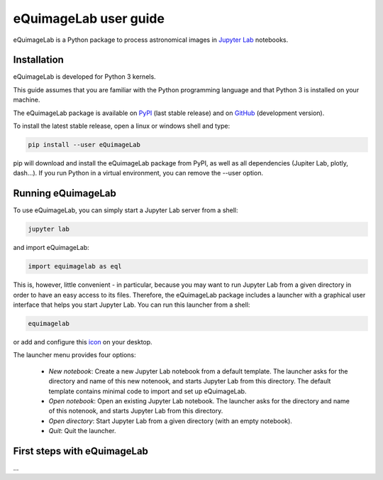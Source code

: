 eQuimageLab user guide
======================

eQuimageLab is a Python package to process astronomical images in `Jupyter Lab <https://jupyter.org/>`_ notebooks.

Installation
------------

eQuimageLab is developed for Python 3 kernels.

This guide assumes that you are familiar with the Python programming language and that Python 3 is installed on your machine.

The eQuimageLab package is available on `PyPI <https://https://pypi.org/project/eQuimageLab/>`_ (last stable release) and on `GitHub <https://github.com/ymniquet/eQuimage>`_ (development version).

To install the latest stable release, open a linux or windows shell and type:

.. code-block:: bash

  pip install --user eQuimageLab

pip will download and install the eQuimageLab package from PyPI, as well as all dependencies (Jupiter Lab, plotly, dash...). If you run Python in a virtual environment, you can remove the --user option.

Running eQuimageLab
--------------------

To use eQuimageLab, you can simply start a Jupyter Lab server from a shell:

.. code-block:: bash

  jupyter lab

and import eQuimageLab:

.. code-block:: Python

  import equimagelab as eql

This is, however, little convenient - in particular, because you may want to run Jupyter Lab from a given directory in order to have an easy access to its files. Therefore, the eQuimageLab package includes a launcher with a graphical user interface that helps you start Jupyter Lab. You can run this launcher from a shell:

.. code-block:: bash

  equimagelab

or add and configure this `icon <https://astro.ymniquet.fr/codes/equimagelab/icons/icon.ico>`_ on your desktop.

The launcher menu provides four options:

  - `New notebook`: Create a new Jupyter Lab notebook from a default template. The launcher asks for the directory and name of this new notenook, and starts Jupyter Lab from this directory. The default template contains minimal code to import and set up eQuimageLab.
  - `Open notebook`: Open an existing Jupyter Lab notebook. The launcher asks for the directory and name of this notenook, and starts Jupyter Lab from this directory.
  - `Open directory`: Start Jupyter Lab from a given directory (with an empty notebook).
  - `Quit`: Quit the launcher.

First steps with eQuimageLab
----------------------------

...


